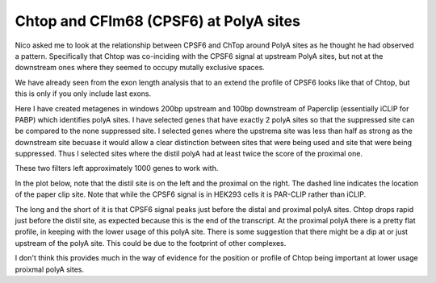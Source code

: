 Chtop and CFIm68 (CPSF6) at PolyA sites
========================================

Nico asked me to look at the relationship between CPSF6 and ChTop around PolyA sites as he thought he had observed a pattern. Specifically that Chtop was co-inciding with the CPSF6 signal at upstream PolyA sites, but not at the downstream ones where they seemed to occupy mutally exclusive spaces.

We have already seen from the exon length analysis that to an extend the profile of CPSF6 looks like that of Chtop, but this is only if you only include last exons.

Here I have created metagenes in windows 200bp upstream and 100bp downstream of Paperclip (essentially iCLIP for PABP) which identifies polyA sites. I have selected genes that have exactly 2 polyA sites so that the suppressed site can be compared to the none suppressed site. I selected genes where the upstrema site was less than half as strong as the downstream site becuase it would allow a clear distinction between sites that were being used and site that were being suppressed. Thus I selected sites where the distil polyA had at least twice the score of the proximal one.

These two filters left approximately 1000 genes to work with.

In the plot below, note that the distil site is on the left and the proximal on the right. The dashed line indicates the location of the paper clip site. Note that while the CPSF6 signal is in HEK293 cells it is PAR-CLIP rather than iCLIP.

.. report:: Paperclip.UnNormedAPAMetagenes
   :render: r-ggplot
   :groupby: all
   :statement: aes(x=base, y=density, col=track) + facet_grid(track~pA,scale="free_y") + geom_line() + scale_x_continuous(breaks=c(0,10,20,30), labels=c(-200,-100,0,100), name ="Position relative to poly-A") + geom_vline(xintercept=20, lty=2, alpha=0.5) + theme_bw() +guides(color=FALSE)

   Per-gene normed metagene around weak 5' and strong 3' alternative polyA sites


The long and the short of it is that CPSF6 signal peaks just before the distal and proximal polyA sites. Chtop drops rapid just before the distil site, as expected because this is the end of the transcript. At the proximal polyA there is a pretty flat profile, in keeping with the lower usage of this polyA site. There is some suggestion that there might be a dip at or just upstream of the polyA site. This could be due to the footprint of other complexes.

I don't think this provides much in the way of evidence for the position or profile of Chtop being important at lower usage proixmal polyA sites.

						       
